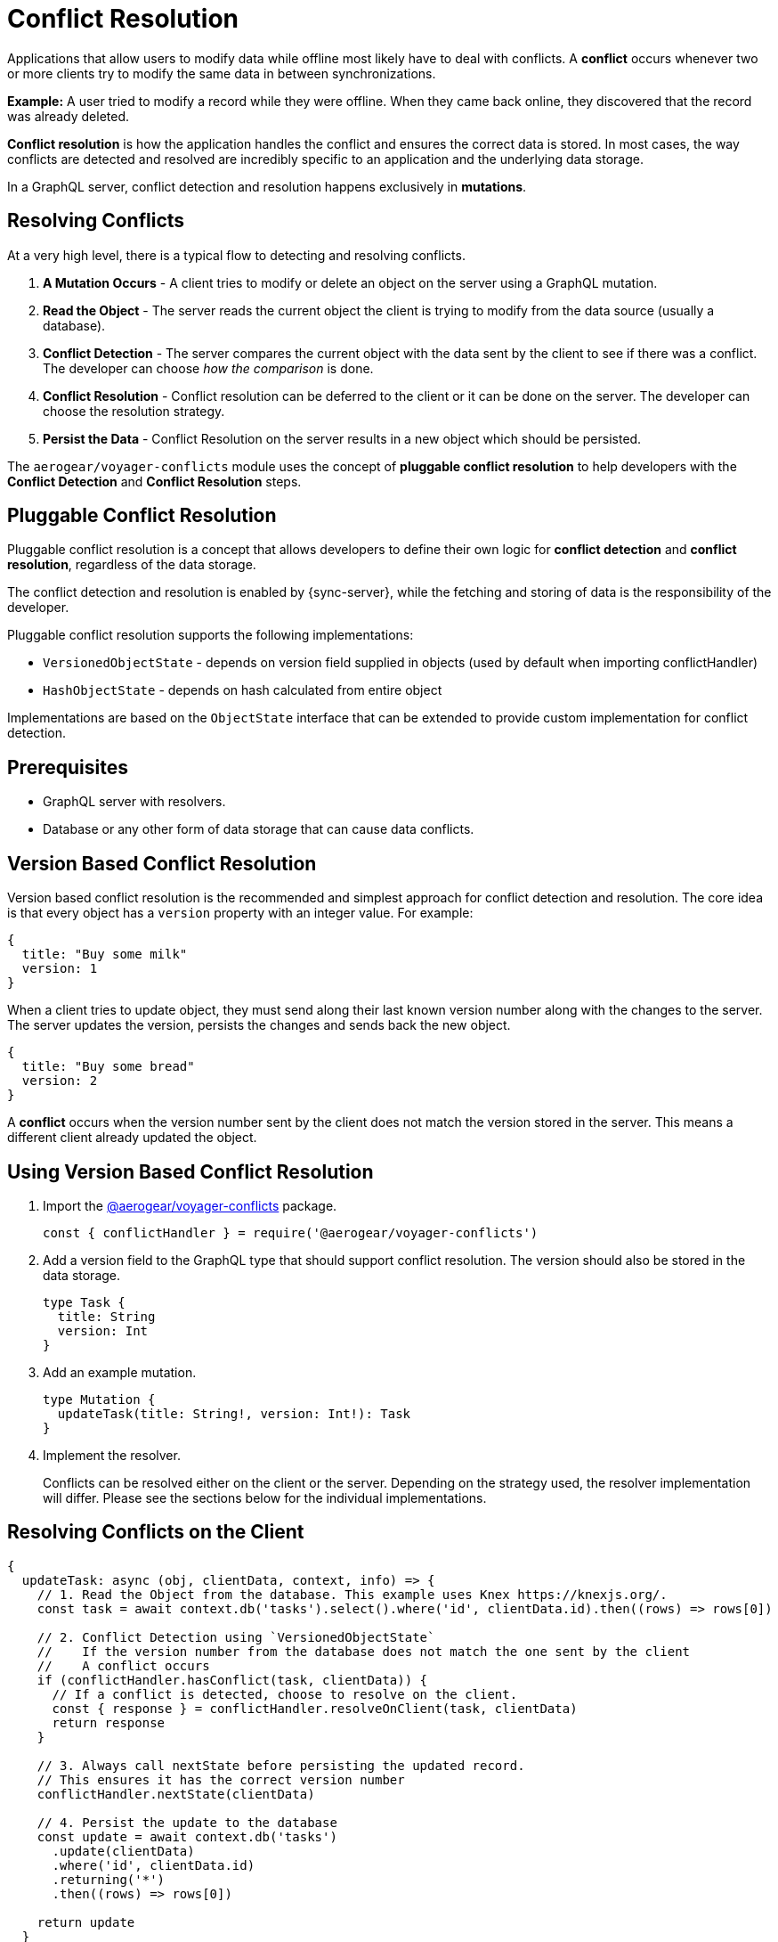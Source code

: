 = Conflict Resolution

Applications that allow users to modify data while offline most likely have to deal with conflicts.
A *conflict* occurs whenever two or more clients try to modify the same data in between synchronizations.

*Example:* A user tried to modify a record while they were offline. When they came back online, they discovered that the record was already deleted.

*Conflict resolution* is how the application handles the conflict and ensures the correct data is stored. In most cases, the way conflicts are detected and resolved are incredibly specific to an application and the underlying data storage.

In a GraphQL server, conflict detection and resolution happens exclusively in *mutations*.

== Resolving Conflicts

At a very high level, there is a typical flow to detecting and resolving conflicts.

1. *A Mutation Occurs* - A client tries to modify or delete an object on the server using a GraphQL mutation.
2. *Read the Object* - The server reads the current object the client is trying to modify from the data source (usually a database).
3. *Conflict Detection* - The server compares the current object with the data sent by the client to see if there was a conflict. The developer can choose _how the comparison_ is done.
4. *Conflict Resolution* - Conflict resolution can be deferred to the client or it can be done on the server. The developer can choose the resolution strategy.
5. *Persist the Data* - Conflict Resolution on the server results in a new object which should be persisted.

The `aerogear/voyager-conflicts` module uses the concept of *pluggable conflict resolution* to help developers with the *Conflict Detection* and *Conflict Resolution* steps.

== Pluggable Conflict Resolution

Pluggable conflict resolution is a concept that allows developers to define their own logic for *conflict detection* and *conflict resolution*, regardless of the data storage.

The conflict detection and resolution is enabled by {sync-server}, while the fetching and storing of data is the responsibility of the developer.

Pluggable conflict resolution supports the following implementations:

* `VersionedObjectState` - depends on version field supplied in objects (used by default when importing conflictHandler)
* `HashObjectState` - depends on hash calculated from entire object

Implementations are based on the `ObjectState` interface that can be extended to provide custom implementation for conflict detection.

== Prerequisites

* GraphQL server with resolvers.
* Database or any other form of data storage that can cause data conflicts.

== Version Based Conflict Resolution

Version based conflict resolution is the recommended and simplest approach for conflict detection and resolution.
The core idea is that every object has a `version` property with an integer value. For example:

[source,javascript]
----
{
  title: "Buy some milk"
  version: 1
}
----

When a client tries to update object, they must send along their last known version number along with the changes to the server.
The server updates the version, persists the changes and sends back the new object.

[source,javascript]
----
{
  title: "Buy some bread"
  version: 2
}
----

A *conflict* occurs when the version number sent by the client does not match the version stored in the server. This means a different client already updated the object.

== Using Version Based Conflict Resolution

. Import the link:https://npmjs.com/package/@aerogear/voyager-conflicts[@aerogear/voyager-conflicts] package.
+
[source,javascript]
----
const { conflictHandler } = require('@aerogear/voyager-conflicts')
----

. Add a version field to the GraphQL type that should support conflict resolution. The version should also be stored in the data storage.
+
[source,graphql]
----
type Task {
  title: String
  version: Int
}
----

. Add an example mutation.
+
[source,graphql]
----
type Mutation {
  updateTask(title: String!, version: Int!): Task
}
----

. Implement the resolver.
+
Conflicts can be resolved either on the client or the server. Depending on the strategy used, the resolver implementation will differ.
Please see the sections below for the individual implementations.

== Resolving Conflicts on the Client

[source,javascript]
----
{
  updateTask: async (obj, clientData, context, info) => {
    // 1. Read the Object from the database. This example uses Knex https://knexjs.org/.
    const task = await context.db('tasks').select().where('id', clientData.id).then((rows) => rows[0])

    // 2. Conflict Detection using `VersionedObjectState`
    //    If the version number from the database does not match the one sent by the client
    //    A conflict occurs
    if (conflictHandler.hasConflict(task, clientData)) {
      // If a conflict is detected, choose to resolve on the client.
      const { response } = conflictHandler.resolveOnClient(task, clientData)
      return response
    }

    // 3. Always call nextState before persisting the updated record.
    // This ensures it has the correct version number
    conflictHandler.nextState(clientData)

    // 4. Persist the update to the database
    const update = await context.db('tasks')
      .update(clientData)
      .where('id', clientData.id)
      .returning('*')
      .then((rows) => rows[0])

    return update
  }
}
----

In the example above, `conflictHandler.resolveOnClient` is used when a conflict is detected. `resolveOnClient` returns a `response` object which should be returned to the client. The `response` contains the conflicting data and some metadata which the client can use to resolve the conflict. 

Since the conflict will be resolved on the client, it is not required to persist the data. However, if there is no conflict, the data sent by the client should be persisted.

== Resolving Conflicts on the Server

`conflictHandler.resolveOnServer` is used to resolve conflicts on the server side. `resolveOnServer` accepts a `ConfictResolutionStrategy` function as its first argument. The example below uses one of the default conflict resolution strategies from the `@aerogear/voyager-conflicts` module.

[source,javascript]
----
const { conflictHandler, strategies } = require('@aerogear/voyager-conflicts')
----

[source,javascript]
----
 {
   updateTask: async (obj, clientData, context, info) => {
     // 1. Read the Object from the database. This example uses Knex https://knexjs.org/.
     const task = await context.db('tasks').select().where('id', clientData.id).then((rows) => rows[0])

     // 2. Conflict Detection using `VersionedObjectState`
     //    If the version number from the database does not match the one sent by the client
     //    A conflict occurs
     if (conflictHandler.hasConflict(task, clientData)) {
       // If a conflict is detected, resolve it on the server using one of the default strategies.
       const { resolvedState, response } = await conflictHandler.resolveOnServer(strategies.clientWins, task, clientData)
       
       // persist the resolved data to the database and then return the conflict response
       await context.db('tasks')
         .update(resolvedState)
         .where('id', resolvedState.id)
         .returning('*')
         .then((rows) => rows[0])

       return response
     }

     // 3. Always call nextState before persisting the updated record.
     // This ensures it has the correct version number
     conflictHandler.nextState(clientData)

     // 4. Persist the update to the database and return it to the client
     const update = await context.db('tasks')
       .update(clientData)
       .where('id', clientData.id)
       .returning('*')
       .then((rows) => rows[0])

     return update
   }
 }
----

When there is no conflict, `conflictHandler.nextState(clientData)` is called and the data is persisted. When a conflict occurs, the following happens.

* `conflictHandler.resolveOnServer` is called with the `clientWins` strategy. In this case, the `resolvedState` will be the new data provided by the client. The newly `resolvedState` should be persisted.
* `conflictHandler.resolveOnServer` also returns a `response`, which should be returned to the client.

The `response` object is a `ConflictResolution` object that tells the client there was a conflict, that it was resolved on the server and provides the new `resolvedState`. In most cases, the client needs to know about conflicts that happen on the server. This allows the client to handle the conflict accordingly. For example, the screen the user is looking at might need to be refreshed with new data after a conflict.

== Conflict Resolution Strategies

There is one default conflict resolution strategy.

* `clientWins` - This strategy accepts the data provided by the client.

== Conflict Resolution using the `reject` Function

It is possible to implement a 'server wins' style strategy using the `reject` method. This is useful in conflict cases where we want to reject the client's changes and force the client to use the latest data stored on the sever.

[source,javascript]
----
// If a conflict is detected, call the reject function 
// to keep the server side data and force the client to update
if (conflictHandler.hasConflict(serverData, clientData)) {
  return conflictHandler.reject(task, clientData)
}
// otherwise continue and perform the standard mutation logic
----

== Custom Conflict Resolution Strategies

In most real world cases, the conflict resolution strategies used by your application are custom and specific to your application's needs. Your application may deal with different conflicts in different ways. It is possible to implement a custom `ConflictResolutionStrategy` function to be used with `resolveOnServer`.

[source, javascript]
----
function customResolutionStrategy (serverState, clientState) {
  return {
    title: `${serverState.msg} ${clientData.msg}`
  }
}
----

This example takes string values from the server and the client records, merges them together and returns the newly resolved object. This example is a little contrived but it shows how any strategy could be implemented. 

Use the custom strategy in your resolvers the same way as the previous examples.

[source, javascript]
----
if (conflictHandler.hasConflict(task, clientData)) {
  // If a conflict is detected, resolve it on the server using one of the default strategies.
  const { resolvedState, response } = conflictHandler.resolveOnServer(customResolutionStrategy, serverData, clientData)
  // persist the resolved data to the database and then return the conflict response
  await persistToDatabase(resolvedState)
  return response
}
----

The custom `ConflictResolutionStrategy` function can also be `async` or return a `Promise` if you need to do some asynchronous operations as part of your strategy (e.g. call to an external service).

== Implementing Custom Conflict Mechanism

The `ObjectState` interface is a complete conflict resolution implementation that provides a set of rules to detect and handle conflict. Interface will allow developers to handle conflict on the client or the server. `nextState` method is a way for interface to modify existing object before is being saved to the database.
For example when using `lastModified` field as a way to detect conflicts:

[source,typescript]
----
public nextState(currentObjectState: ObjectStateData) {
  currentObjectState.lastModified = new Date()
  return currentObjectState
}
----
